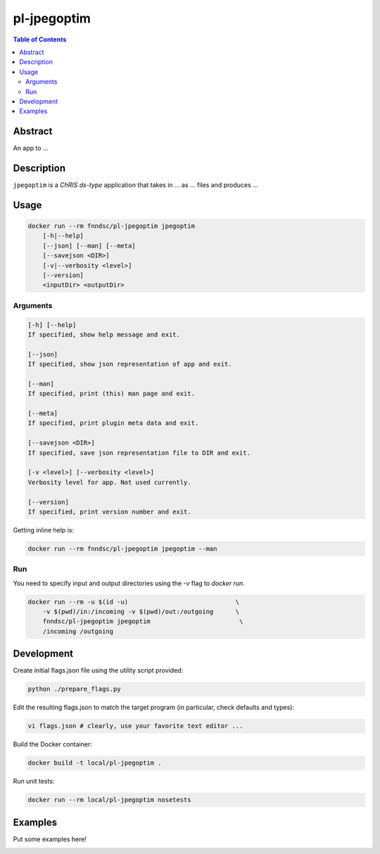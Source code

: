 pl-jpegoptim
================================

.. image:: https://img.shields.io/docker/v/fnndsc/pl-jpegoptim?sort=semver
    :target: https://hub.docker.com/r/fnndsc/pl-jpegoptim

.. image:: https://img.shields.io/github/license/fnndsc/pl-jpegoptim
    :target: https://github.com/FNNDSC/pl-jpegoptim/blob/master/LICENSE

.. image:: https://github.com/FNNDSC/pl-jpegoptim/workflows/ci/badge.svg
    :target: https://github.com/FNNDSC/pl-jpegoptim/actions


.. contents:: Table of Contents


Abstract
--------

An app to ...


Description
-----------


``jpegoptim`` is a *ChRIS ds-type* application that takes in ... as ... files
and produces ...


Usage
-----

.. code::

    docker run --rm fnndsc/pl-jpegoptim jpegoptim
        [-h|--help]
        [--json] [--man] [--meta]
        [--savejson <DIR>]
        [-v|--verbosity <level>]
        [--version]
        <inputDir> <outputDir>


Arguments
~~~~~~~~~

.. code::

    [-h] [--help]
    If specified, show help message and exit.
    
    [--json]
    If specified, show json representation of app and exit.
    
    [--man]
    If specified, print (this) man page and exit.

    [--meta]
    If specified, print plugin meta data and exit.
    
    [--savejson <DIR>] 
    If specified, save json representation file to DIR and exit. 
    
    [-v <level>] [--verbosity <level>]
    Verbosity level for app. Not used currently.
    
    [--version]
    If specified, print version number and exit. 


Getting inline help is:

.. code:: bash

    docker run --rm fnndsc/pl-jpegoptim jpegoptim --man

Run
~~~

You need to specify input and output directories using the `-v` flag to `docker run`.


.. code:: bash

    docker run --rm -u $(id -u)                             \
        -v $(pwd)/in:/incoming -v $(pwd)/out:/outgoing      \
        fnndsc/pl-jpegoptim jpegoptim                        \
        /incoming /outgoing


Development
-----------

Create initial flags.json file using the utility script provided:

.. code:: bash

    python ./prepare_flags.py

Edit the resulting flags.json to match the target program (in particular, check defaults and types):

.. code:: bash 

    vi flags.json # clearly, use your favorite text editor ...

Build the Docker container:

.. code:: bash

    docker build -t local/pl-jpegoptim .

Run unit tests:

.. code:: bash

    docker run --rm local/pl-jpegoptim nosetests

Examples
--------

Put some examples here!


.. image:: https://raw.githubusercontent.com/FNNDSC/cookiecutter-chrisapp/master/doc/assets/badge/light.png
    :target: https://chrisstor